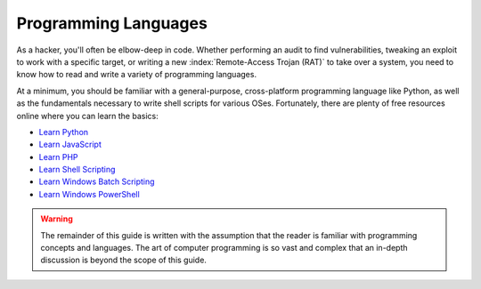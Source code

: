 Programming Languages
=====================
As a hacker, you'll often be elbow-deep in code. Whether performing an audit to find vulnerabilities, tweaking an exploit to work with a specific target, or writing a new :index:`Remote-Access Trojan (RAT)` to take over a system, you need to know how to read and write a variety of programming languages.

At a minimum, you should be familiar with a general-purpose, cross-platform programming language like Python, as well as the fundamentals necessary to write shell scripts for various OSes. Fortunately, there are plenty of free resources online where you can learn the basics:

* `Learn Python`_
* `Learn JavaScript`_
* `Learn PHP`_
* `Learn Shell Scripting`_
* `Learn Windows Batch Scripting`_
* `Learn Windows PowerShell`_

.. _Learn PHP: https://www.learn-php.org/
.. _Learn JavaScript: https://www.learn-js.org/
.. _Learn Python: https://www.learnpython.org/
.. _Learn Shell Scripting: https://www.learnshell.org/
.. _Learn Windows Batch Scripting: https://www.tutorialspoint.com/batch_script/index.htm
.. _Learn Windows PowerShell: https://docs.microsoft.com/en-us/powershell/?view=powershell-6

.. warning::

    The remainder of this guide is written with the assumption that the reader is familiar with programming concepts and languages. The art of computer programming is so vast and complex that an in-depth discussion is beyond the scope of this guide.
